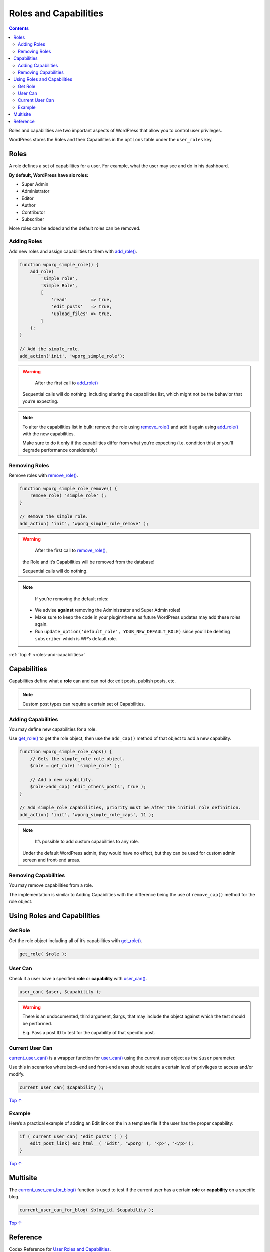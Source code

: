 .. _roles-and-capabilities:

Roles and Capabilities
======================

.. contents::

Roles and capabilities are two important aspects of WordPress that allow
you to control user privileges.

WordPress stores the Roles and their Capabilities in the ``options``
table under the ``user_roles`` key.

.. _header-n5:

.. _roles:

Roles
------

A role defines a set of capabilities for a user. For example, what the
user may see and do in his dashboard.

**By default, WordPress have six roles:**

-  Super Admin

-  Administrator

-  Editor

-  Author

-  Contributor

-  Subscriber

More roles can be added and the default roles can be removed.

.. figure:: https://developer.wordpress.org/files/2014/09/wp-roles.png
   :alt:

.. _header-n23:

Adding Roles
~~~~~~~~~~~~~

Add new roles and assign capabilities to them with
`add_role() <https://developer.wordpress.org/reference/functions/add_role/>`__.

.. code-block:: php

   function wporg_simple_role() {
       add_role(
           'simple_role',
           'Simple Role',
           [
               'read'         => true,
               'edit_posts'   => true,
               'upload_files' => true,
           ]
       );
   }

   // Add the simple_role.
   add_action('init', 'wporg_simple_role');


.. warning::

	     After the first call to `add_role() <https://developer.wordpress.org/reference/functions/add_role/>`__

       Sequential calls will do nothing: including altering the capabilities list, which might not be the behavior that you’re expecting.



.. note::

      To alter the capabilities list in bulk: remove the role using `remove_role() <https://developer.wordpress.org/reference/functions/remove_role/>`__
      and add it again using `add_role() <https://developer.wordpress.org/reference/functions/add_role/>`__ with the new capabilities.

      Make sure to do it only if the capabilities differ from what you’re expecting (i.e. condition this) or you’ll degrade performance considerably!

.. _header-n38:

Removing Roles
~~~~~~~~~~~~~~~

Remove roles with
`remove_role() <https://developer.wordpress.org/reference/functions/remove_role/>`__.

.. code-block:: php

   function wporg_simple_role_remove() {
       remove_role( 'simple_role' );
   }

   // Remove the simple_role.
   add_action( 'init', 'wporg_simple_role_remove' );


.. warning::

	     After the first call to `remove_role() <https://developer.wordpress.org/reference/functions/remove_role/>`__,
       the Role and it’s Capabilities will be removed from the database!

       Sequential calls will do nothing.


.. note::

	   If you’re removing the default roles:

     -  We advise **against** removing the Administrator and Super Admin roles!

     -  Make sure to keep the code in your plugin/theme as future WordPress updates may add these roles again.

     -  Run ``update_option('default_role', YOUR_NEW_DEFAULT_ROLE)`` since you’ll be deleting ``subscriber`` which is WP’s default role.




:ref:`Top ↑ <roles-and-capabilities>`

.. _header-n60:

.. _capabilities:

Capabilities
-------------

Capabilities define what a **role** can and can not do: edit posts,
publish posts, etc.

.. note::

	   Custom post types can require a certain set of Capabilities.

.. _header-n67:

Adding Capabilities
~~~~~~~~~~~~~~~~~~~~

You may define new capabilities for a role.

Use
`get_role() <https://developer.wordpress.org/reference/functions/get_role/>`__
to get the role object, then use the ``add_cap()`` method of that object
to add a new capability.

.. code-block:: php

   function wporg_simple_role_caps() {
       // Gets the simple_role role object.
       $role = get_role( 'simple_role' );

       // Add a new capability.
       $role->add_cap( 'edit_others_posts', true );
   }

   // Add simple_role capabilities, priority must be after the initial role definition.
   add_action( 'init', 'wporg_simple_role_caps', 11 );


.. note::

	   It’s possible to add custom capabilities to any role.

     Under the default WordPress admin, they would have no effect, but they can be used for custom admin screen and front-end areas.

.. _header-n77:

Removing Capabilities
~~~~~~~~~~~~~~~~~~~~~~

You may remove capabilities from a role.

The implementation is similar to Adding Capabilities with the difference
being the use of ``remove_cap()`` method for the role object.

.. _header-n81:

Using Roles and Capabilities
-----------------------------

.. _header-n83:

Get Role
~~~~~~~~~

Get the role object including all of it’s capabilities with
`get_role() <https://developer.wordpress.org/reference/functions/get_role/>`__.

.. code-block:: php

    get_role( $role );

.. _header-n87:

User Can
~~~~~~~~~

Check if a user have a specified **role** or **capability** with
`user_can() <https://developer.wordpress.org/reference/functions/user_can/>`__.

.. code-block:: php

   user_can( $user, $capability );


.. warning::

      There is an undocumented, third argument, $args, that may include the object against which the test should be performed.

      E.g. Pass a post ID to test for the capability of that specific post.

.. _header-n98:

Current User Can
~~~~~~~~~~~~~~~~~

`current_user_can() <https://developer.wordpress.org/reference/functions/current_user_can/>`__
is a wrapper function for
`user_can() <https://developer.wordpress.org/reference/functions/user_can/>`__
using the current user object as the ``$user`` parameter.

Use this in scenarios where back-end and front-end areas should require
a certain level of privileges to access and/or modify.

.. code:: php

   current_user_can( $capability );

`Top
↑ <https://developer.wordpress.org/plugins/users/roles-and-capabilities/#top>`__

.. _header-n103:

Example
~~~~~~~~

Here’s a practical example of adding an Edit link on the in a template
file if the user has the proper capability:

.. code:: php

   if ( current_user_can( 'edit_posts' ) ) {
       edit_post_link( esc_html__( 'Edit', 'wporg' ), '<p>', '</p>');
   }

`Top
↑ <https://developer.wordpress.org/plugins/users/roles-and-capabilities/#top>`__

.. _header-n107:

Multisite
----------

The
`current_user_can_for_blog() <https://developer.wordpress.org/reference/functions/current_user_can_for_blog/>`__
function is used to test if the current user has a certain **role** or
**capability** on a specific blog.

.. code:: php

   current_user_can_for_blog( $blog_id, $capability );

`Top
↑ <https://developer.wordpress.org/plugins/users/roles-and-capabilities/#top>`__

.. _header-n111:

Reference
----------

Codex Reference for `User Roles and
Capabilities <https://wordpress.org/support/article/roles-and-capabilities/>`__.
